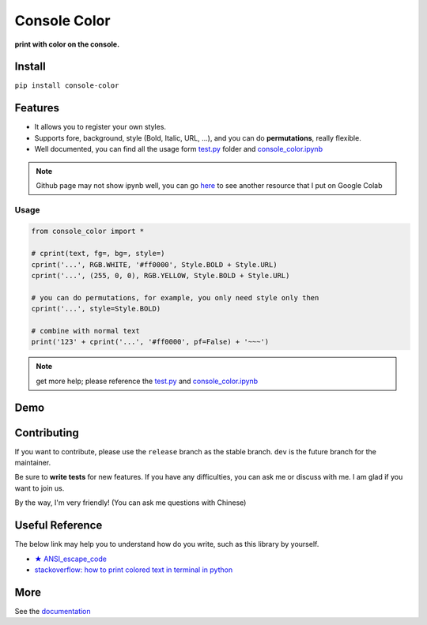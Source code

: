 .. raw:: html

    <p align="left">

        <a href="https://pypi.org/project/console-color/">
        <img src="https://img.shields.io/static/v1?&style=plastic&logo=pypi&label=App&message=console-color&color=00FFFF"/></a>

        <a href="https://pypi.org/project/console-color/">
        <img src="https://img.shields.io/pypi/v/console-color.svg?&style=plastic&logo=pypi&color=00FFFF"/></a>

        <a href="https://pypi.org/project/console-color/">
        <img src="https://img.shields.io/pypi/pyversions/console-color.svg?&style=plastic&logo=pypi&color=00FFFF"/></a>

        <a href="https://github.com/CarsonSlovoka/console-color/blob/master/LICENSE">
        <img src="https://img.shields.io/pypi/l/console-color.svg?&style=plastic&logo=pypi&color=00FFFF"/></a>

        <br>

        <a href="https://github.com/CarsonSlovoka/console-color">
        <img src="https://img.shields.io/github/last-commit/CarsonSlovoka/console-color?&style=plastic&logo=github&color=00FF00"/></a>

        <img src="https://img.shields.io/github/commit-activity/y/CarsonSlovoka/console-color?&style=plastic&logo=github&color=0000FF"/>

        <a href="https://github.com/CarsonSlovoka/console-color">
        <img src="https://img.shields.io/github/contributors/CarsonSlovoka/console-color?&style=plastic&logo=github&color=111111"/></a>

        <a href="https://github.com/CarsonSlovoka/console-color">
        <img src="https://img.shields.io/github/repo-size/CarsonSlovoka/console-color?&style=plastic&logo=github"/></a>

        <br>

        <a href="https://pepy.tech/project/console-color">
        <img src="https://pepy.tech/badge/console-color"/></a>

        <!--

        <a href="https://pepy.tech/project/console-color/month">
        <img src="https://pepy.tech/badge/console-color/month"/></a>

        <a href="https://pepy.tech/project/console-color/week">
        <img src="https://pepy.tech/badge/console-color/week"/></a>

        -->

        <!--
            <img src="https://img.shields.io/github/commits-since/m/CarsonSlovoka/console-color/Dev?label=commits%20to%20be%20deployed"/></a>
        -->

    </p>

==================
Console Color
==================

**print with color on the console.**

Install
============

``pip install console-color``

Features
============

- It allows you to register your own styles.
- Supports fore, background, style (Bold, Italic, URL, ...), and you can do **permutations**, really flexible.
- Well documented, you can find all the usage form `test.py`_ folder and `console_color.ipynb`_

.. note:: Github page may not show ipynb well, you can go `here <https://colab.research.google.com/drive/1cAYcC6DyiMCyD0RDcEo25LDFCh527TUQ?usp=sharing>`_ to see another resource that I put on Google Colab

Usage
------

.. code-block:: python

    from console_color import *

    # cprint(text, fg=, bg=, style=)
    cprint('...', RGB.WHITE, '#ff0000', Style.BOLD + Style.URL)
    cprint('...', (255, 0, 0), RGB.YELLOW, Style.BOLD + Style.URL)

    # you can do permutations, for example, you only need style only then
    cprint('...', style=Style.BOLD)

    # combine with normal text
    print('123' + cprint('...', '#ff0000', pf=False) + '~~~')

.. note:: get more help; please reference the `test.py`_  and `console_color.ipynb`_

Demo
==========

.. image:: https://raw.githubusercontent.com/CarsonSlovoka/console-color/release/doc/_static/nav_bar.logo.png

.. raw:: html
    :url: https://carsonslovoka.github.io/console-color/demo/console_color.html


Contributing
===============

If you want to contribute, please use the ``release`` branch as the stable branch. ``dev`` is the future branch for the maintainer.

Be sure to **write tests** for new features. If you have any difficulties, you can ask me or discuss with me. I am glad if you want to join us.

By the way, I'm very friendly! (You can ask me questions with Chinese)

Useful Reference
==================

The below link may help you to understand how do you write, such as this library by yourself.

- `★ ANSI_escape_code <https://en.wikipedia.org/wiki/ANSI_escape_code>`_
- `stackoverflow: how to print colored text in terminal in python <https://stackoverflow.com/questions/287871/how-to-print-colored-text-in-terminal-in-python>`_


More
===========

See the `documentation <https://carsonslovoka.github.io/console-color/>`_

.. _test.py: https://github.com/CarsonSlovoka/console-color/blob/release/console_color/test/test.py
.. _console_color.ipynb: https://github.com/CarsonSlovoka/console-color/blob/release/console_color/demo/console_color.ipynb
